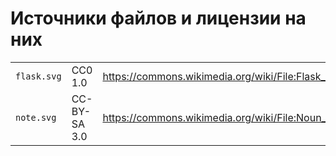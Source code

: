 * Источники файлов и лицензии на них
| =flask.svg= | CC0 1.0      | https://commons.wikimedia.org/wiki/File:Flask_(31697)_-_The_Noun_Project.svg    |
| =note.svg=  | CC-BY-SA 3.0 | https://commons.wikimedia.org/wiki/File:Noun_Project_author_icon_1642368_cc.svg |
